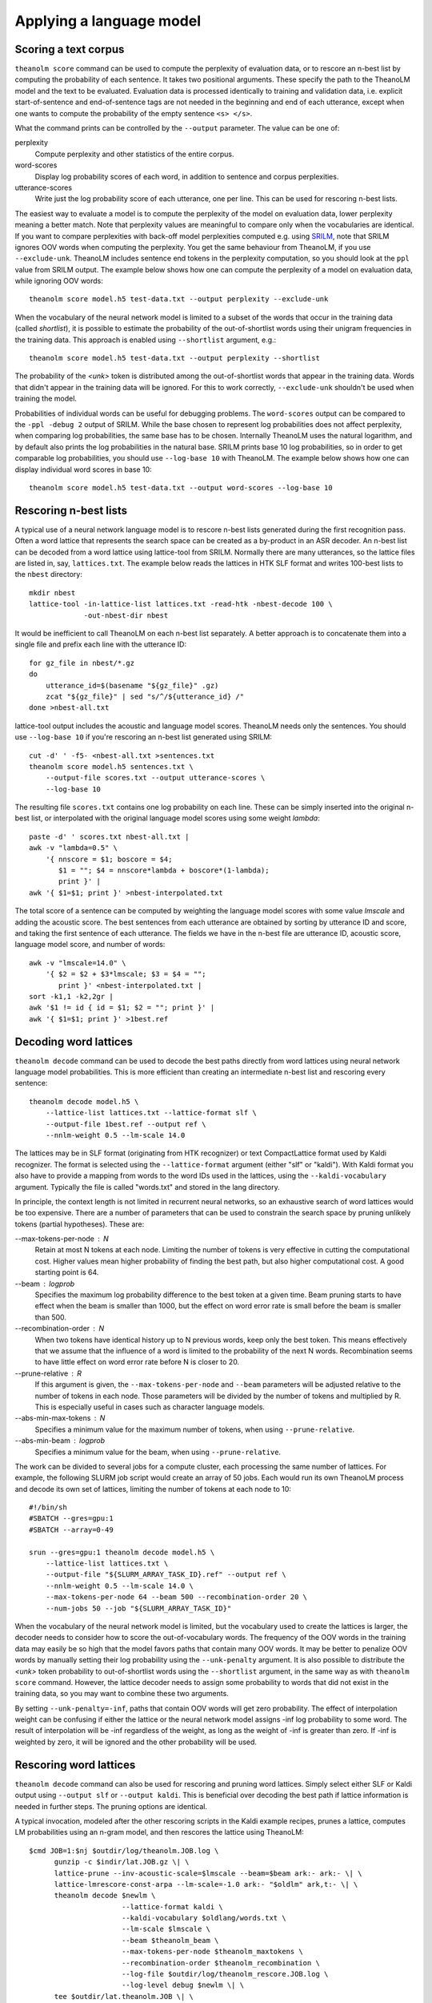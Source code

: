 Applying a language model
=========================

Scoring a text corpus
---------------------

``theanolm score`` command can be used to compute the perplexity of evaluation
data, or to rescore an n-best list by computing the probability of each
sentence. It takes two positional arguments. These specify the path to the
TheanoLM model and the text to be evaluated. Evaluation data is processed
identically to training and validation data, i.e. explicit start-of-sentence and
end-of-sentence tags are not needed in the beginning and end of each utterance,
except when one wants to compute the probability of the empty sentence
``<s> </s>``.

What the command prints can be controlled by the ``--output`` parameter. The
value can be one of:

perplexity
  Compute perplexity and other statistics of the entire corpus.

word-scores
  Display log probability scores of each word, in addition to sentence and
  corpus perplexities.

utterance-scores
  Write just the log probability score of each utterance, one per line. This can
  be used for rescoring n-best lists.

The easiest way to evaluate a model is to compute the perplexity of the model on
evaluation data, lower perplexity meaning a better match. Note that perplexity
values are meaningful to compare only when the vocabularies are identical. If
you want to compare perplexities with back-off model perplexities computed e.g.
using `SRILM <http://www.speech.sri.com/projects/srilm/>`_, note that SRILM
ignores OOV words when computing the perplexity. You get the same behaviour from
TheanoLM, if you use ``--exclude-unk``. TheanoLM includes sentence end tokens
in the perplexity computation, so you should look at the ``ppl`` value from
SRILM output. The example below shows how one can compute the perplexity of a
model on evaluation data, while ignoring OOV words::

    theanolm score model.h5 test-data.txt --output perplexity --exclude-unk

When the vocabulary of the neural network model is limited to a subset of the
words that occur in the training data (called *shortlist*), it is possible to
estimate the probability of the out-of-shortlist words using their unigram
frequencies in the training data. This approach is enabled using ``--shortlist``
argument, e.g.::

    theanolm score model.h5 test-data.txt --output perplexity --shortlist

The probability of the *<unk>* token is distributed among the out-of-shortlist
words that appear in the training data. Words that didn't appear in the training
data will be ignored. For this to work correctly, ``--exclude-unk`` shouldn't be
used when training the model.

Probabilities of individual words can be useful for debugging problems. The
``word-scores`` output can be compared to the ``-ppl -debug 2`` output of SRILM.
While the base chosen to represent log probabilities does not affect perplexity,
when comparing log probabilities, the same base has to be chosen. Internally
TheanoLM uses the natural logarithm, and by default also prints the log
probabilities in the natural base. SRILM prints base 10 log probabilities, so in
order to get comparable log probabilities, you should use ``--log-base 10`` with
TheanoLM. The example below shows how one can display individual word scores in
base 10::

    theanolm score model.h5 test-data.txt --output word-scores --log-base 10

Rescoring n-best lists
----------------------

A typical use of a neural network language model is to rescore n-best lists
generated during the first recognition pass. Often a word lattice that
represents the search space can be created as a by-product in an ASR decoder. An
n-best list can be decoded from a word lattice using lattice-tool from SRILM.
Normally there are many utterances, so the lattice files are listed in, say,
``lattices.txt``. The example below reads the lattices in HTK SLF format and
writes 100-best lists to the ``nbest`` directory::

    mkdir nbest
    lattice-tool -in-lattice-list lattices.txt -read-htk -nbest-decode 100 \
                 -out-nbest-dir nbest

It would be inefficient to call TheanoLM on each n-best list separately. A
better approach is to concatenate them into a single file and prefix each line
with the utterance ID::

    for gz_file in nbest/*.gz
    do
        utterance_id=$(basename "${gz_file}" .gz)
        zcat "${gz_file}" | sed "s/^/${utterance_id} /"
    done >nbest-all.txt

lattice-tool output includes the acoustic and language model scores. TheanoLM
needs only the sentences. You should use ``--log-base 10`` if you're rescoring
an n-best list generated using SRILM::

    cut -d' ' -f5- <nbest-all.txt >sentences.txt
    theanolm score model.h5 sentences.txt \
        --output-file scores.txt --output utterance-scores \
        --log-base 10

The resulting file ``scores.txt`` contains one log probability on each line.
These can be simply inserted into the original n-best list, or interpolated with
the original language model scores using some weight *lambda*::

    paste -d' ' scores.txt nbest-all.txt |
    awk -v "lambda=0.5" \
        '{ nnscore = $1; boscore = $4;
           $1 = ""; $4 = nnscore*lambda + boscore*(1-lambda);
           print }' |
    awk '{ $1=$1; print }' >nbest-interpolated.txt

The total score of a sentence can be computed by weighting the language model
scores with some value *lmscale* and adding the acoustic score. The best
sentences from each utterance are obtained by sorting by utterance ID and score,
and taking the first sentence of each utterance. The fields we have in the
n-best file are utterance ID, acoustic score, language model score, and number
of words::

    awk -v "lmscale=14.0" \
        '{ $2 = $2 + $3*lmscale; $3 = $4 = "";
           print }' <nbest-interpolated.txt |
    sort -k1,1 -k2,2gr |
    awk '$1 != id { id = $1; $2 = ""; print }' |
    awk '{ $1=$1; print }' >1best.ref

Decoding word lattices
----------------------

``theanolm decode`` command can be used to decode the best paths directly from
word lattices using neural network language model probabilities. This is more
efficient than creating an intermediate n-best list and rescoring every
sentence::

    theanolm decode model.h5 \
        --lattice-list lattices.txt --lattice-format slf \
        --output-file 1best.ref --output ref \
        --nnlm-weight 0.5 --lm-scale 14.0

The lattices may be in SLF format (originating from HTK recognizer) or text
CompactLattice format used by Kaldi recognizer. The format is selected using the
``--lattice-format`` argument (either "slf" or "kaldi"). With Kaldi format you
also have to provide a mapping from words to the word IDs used in the lattices,
using the ``--kaldi-vocabulary`` argument. Typically the file is called
"words.txt" and stored in the lang directory.

In principle, the context length is not limited in recurrent neural networks, so
an exhaustive search of word lattices would be too expensive. There are a number
of parameters that can be used to constrain the search space by pruning unlikely
tokens (partial hypotheses). These are:

--max-tokens-per-node : N
  Retain at most N tokens at each node. Limiting the number of tokens is very
  effective in cutting the computational cost. Higher values mean higher
  probability of finding the best path, but also higher computational cost. A
  good starting point is 64.

--beam : logprob
  Specifies the maximum log probability difference to the best token at a given
  time. Beam pruning starts to have effect when the beam is smaller than 1000,
  but the effect on word error rate is small before the beam is smaller than
  500.

--recombination-order : N
  When two tokens have identical history up to N previous words, keep only the
  best token. This means effectively that we assume that the influence of a word
  is limited to the probability of the next N words. Recombination seems to have
  little effect on word error rate before N is closer to 20.

--prune-relative : R
  If this argument is given, the ``--max-tokens-per-node`` and ``--beam``
  parameters will be adjusted relative to the number of tokens in each node.
  Those parameters will be divided by the number of tokens and multiplied by R.
  This is especially useful in cases such as character language models.

--abs-min-max-tokens : N
  Specifies a minimum value for the maximum number of tokens, when using
  ``--prune-relative``.

--abs-min-beam : logprob
  Specifies a minimum value for the beam, when using ``--prune-relative``.

The work can be divided to several jobs for a compute cluster, each processing
the same number of lattices. For example, the following SLURM job script would
create an array of 50 jobs. Each would run its own TheanoLM process and decode
its own set of lattices, limiting the number of tokens at each node to 10::

    #!/bin/sh
    #SBATCH --gres=gpu:1
    #SBATCH --array=0-49

    srun --gres=gpu:1 theanolm decode model.h5 \
        --lattice-list lattices.txt \
        --output-file "${SLURM_ARRAY_TASK_ID}.ref" --output ref \
        --nnlm-weight 0.5 --lm-scale 14.0 \
        --max-tokens-per-node 64 --beam 500 --recombination-order 20 \
        --num-jobs 50 --job "${SLURM_ARRAY_TASK_ID}"

When the vocabulary of the neural network model is limited, but the vocabulary
used to create the lattices is larger, the decoder needs to consider how to
score the out-of-vocabulary words. The frequency of the OOV words in the
training data may easily be so high that the model favors paths that contain
many OOV words. It may be better to penalize OOV words by manually setting their
log probability using the ``--unk-penalty`` argument. It is also possible to
distribute the *<unk>* token probability to out-of-shortlist words using the
``--shortlist`` argument, in the same way as with ``theanolm score`` command.
However, the lattice decoder needs to assign some probability to words that did
not exist in the training data, so you may want to combine these two arguments.

By setting ``--unk-penalty=-inf``, paths that contain OOV words will get zero
probability. The effect of interpolation weight can be confusing if either the
lattice or the neural network model assigns -inf log probability to some word.
The result of interpolation will be -inf regardless of the weight, as long as
the weight of -inf is greater than zero. If -inf is weighted by zero, it will be
ignored and the other probability will be used.

Rescoring word lattices
-----------------------

``theanolm decode`` command can also be used for rescoring and pruning word
lattices. Simply select either SLF or Kaldi output using ``--output slf`` or
``--output kaldi``. This is beneficial over decoding the best path if lattice
information is needed in further steps. The pruning options are identical.

A typical invocation, modeled after the other rescoring scripts in the Kaldi
example recipes, prunes a lattice, computes LM probabilities using an n-gram
model, and then rescores the lattice using TheanoLM::

    $cmd JOB=1:$nj $outdir/log/theanolm.JOB.log \
          gunzip -c $indir/lat.JOB.gz \| \
          lattice-prune --inv-acoustic-scale=$lmscale --beam=$beam ark:- ark:- \| \
          lattice-lmrescore-const-arpa --lm-scale=-1.0 ark:- "$oldlm" ark,t:- \| \
          theanolm decode $newlm \
                          --lattice-format kaldi \
                          --kaldi-vocabulary $oldlang/words.txt \
                          --lm-scale $lmscale \
                          --beam $theanolm_beam \
                          --max-tokens-per-node $theanolm_maxtokens \
                          --recombination-order $theanolm_recombination \
                          --log-file $outdir/log/theanolm_rescore.JOB.log \
                          --log-level debug $newlm \| \
          tee $outdir/lat.theanolm.JOB \| \
          lattice-minimize ark:- ark:- \| \
          gzip -c \>$outdir/lat.JOB.gz  || exit 1;

Generating text
---------------

A neural network language model can also be used to generate text, using the
``theanolm sample`` command::

    theanolm sample model.h5 --num-sentences 10
